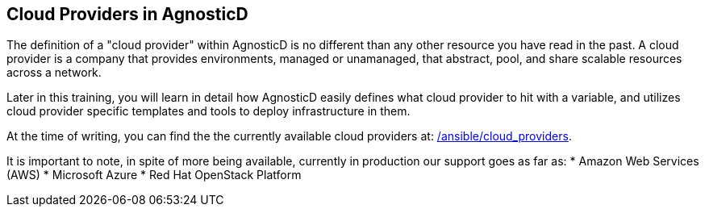 == Cloud Providers in AgnosticD

The definition of a "cloud provider" within AgnosticD is no different than any other resource you have read in the past.
A cloud provider is a company that provides environments, managed or unamanaged, that abstract, pool, and share scalable resources across a network.

Later in this training, you will learn in detail how AgnosticD easily defines what cloud provider to hit with a variable, and utilizes cloud provider specific templates and tools to deploy infrastructure in them.

At the time of writing, you can find the the currently available cloud providers at: link:https://github.com/redhat-cop/agnosticd/tree/development/ansible/cloud_providers[/ansible/cloud_providers].

It is important to note, in spite of more being available, currently in production our support goes as far as:
* Amazon Web Services (AWS)
* Microsoft Azure
* Red Hat OpenStack Platform


